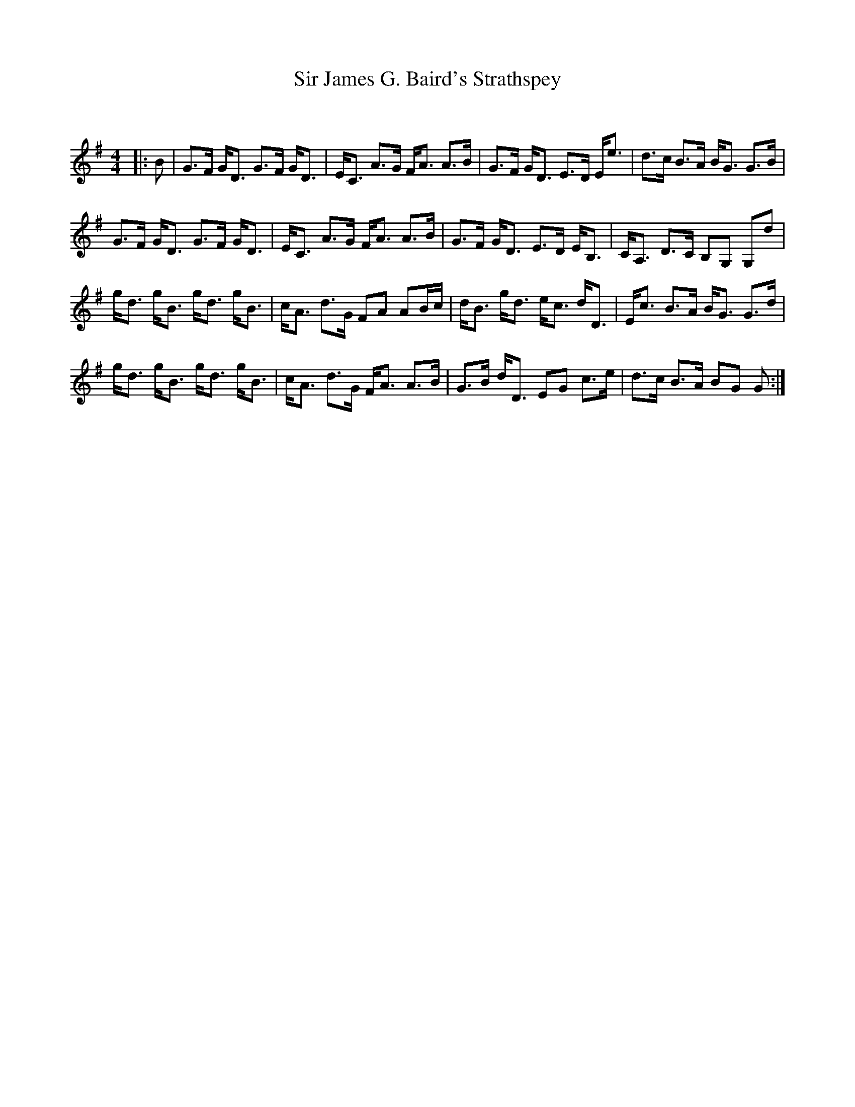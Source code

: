 X:1
T: Sir James G. Baird's Strathspey
C:
R:Strathspey
Q: 128
K:G
M:4/4
L:1/16
|:B2|G3F GD3 G3F GD3|EC3 A3G FA3 A3B|G3F GD3 E3D Ee3|d3c B3A BG3 G3B|
G3F GD3 G3F GD3|EC3 A3G FA3 A3B|G3F GD3 E3D EB,3|CA,3 D3C B,2G,2 G,2d2|
gd3 gB3 gd3 gB3|cA3 d3G F2A2 A2Bc|dB3 gd3 ec3 dD3|Ec3 B3A BG3 G3d|
gd3 gB3 gd3 gB3|cA3 d3G FA3 A3B|G3B dD3 E2G2 c3e|d3c B3A B2G2 G2:|
